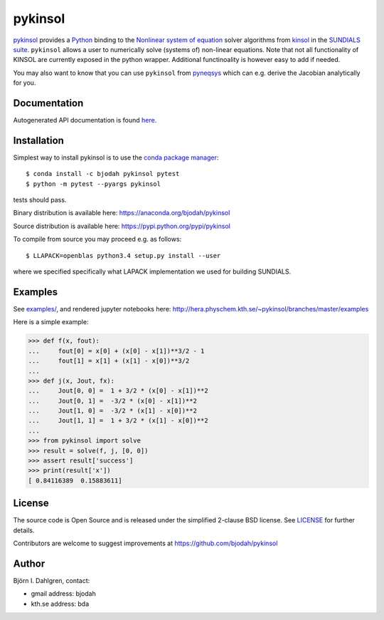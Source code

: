 pykinsol
========

.. image:: http://hera.physchem.kth.se:9090/api/badges/bjodah/pykinsol/status.svg
   :target: http://hera.physchem.kth.se:9090/bjodah/pykinsol
   :alt: Build status
.. image:: https://circleci.com/gh/bjodah/pykinsol.svg?style=svg
   :target: https://circleci.com/gh/bjodah/pykinsol
   :alt: Build status on CircleCI
.. image:: https://secure.travis-ci.org/bjodah/pykinsol.svg?branch=master
   :target: http://travis-ci.org/bjodah/pykinsol
   :alt: Build status on Travis-CI
.. image:: https://img.shields.io/pypi/v/pykinsol.svg
   :target: https://pypi.python.org/pypi/pykinsol
   :alt: PyPI version
.. image:: https://img.shields.io/pypi/l/pykinsol.svg
   :target: https://github.com/bjodah/pykinsol/blob/master/LICENSE
   :alt: License
.. image:: http://hera.physchem.kth.se/~pykinsol/branches/master/htmlcov/coverage.svg
   :target: http://hera.physchem.kth.se/~pykinsol/branches/master/htmlcov
   :alt: coverage


`pykinsol <https://github.com/bjodah/pykinsol>`_ provides a
`Python <http://www.python.org>`_ binding to the
`Nonlinear system of equation <https://en.wikipedia.org/wiki/Nonlinear_system>`_
solver algorithms from `kinsol <https://computation.llnl.gov/casc/sundials/description/description.html#descr_kinsol>`_ in the
`SUNDIALS suite <https://computation.llnl.gov/casc/sundials/main.html>`_. ``pykinsol`` allows a user to numerically solve
(systems of) non-linear equations. Note that not all functionality of KINSOL are currently exposed in the python wrapper. Additional functinoality is however easy to add if needed.

You may also want to know that you can use ``pykinsol`` from
`pyneqsys <https://github.com/bjodah/pyneqsys>`_
which can e.g. derive the Jacobian analytically for you.


Documentation
-------------
Autogenerated API documentation is found `here <http://hera.physchem.kth.se/~pykinsol/branches/master/html>`_.

Installation
------------
Simplest way to install pykinsol is to use the
`conda package manager <http://conda.pydata.org/docs/>`_:

::

   $ conda install -c bjodah pykinsol pytest
   $ python -m pytest --pyargs pykinsol

tests should pass.

Binary distribution is available here:
`<https://anaconda.org/bjodah/pykinsol>`_

Source distribution is available here:
`<https://pypi.python.org/pypi/pykinsol>`_

To compile from source you may proceed e.g. as follows:

::

   $ LLAPACK=openblas python3.4 setup.py install --user

where we specified specifically what LAPACK implementation we used for building SUNDIALS.

Examples
--------
See `examples/ <https://github.com/bjodah/pykinsol/tree/master/examples>`_, and rendered jupyter notebooks here:
`<http://hera.physchem.kth.se/~pykinsol/branches/master/examples>`_

Here is a simple example:

.. code:: python

   >>> def f(x, fout):
   ...     fout[0] = x[0] + (x[0] - x[1])**3/2 - 1
   ...     fout[1] = x[1] + (x[1] - x[0])**3/2
   ... 
   >>> def j(x, Jout, fx):
   ...     Jout[0, 0] =  1 + 3/2 * (x[0] - x[1])**2
   ...     Jout[0, 1] =  -3/2 * (x[0] - x[1])**2   
   ...     Jout[1, 0] =  -3/2 * (x[1] - x[0])**2   
   ...     Jout[1, 1] =  1 + 3/2 * (x[1] - x[0])**2
   ...
   >>> from pykinsol import solve
   >>> result = solve(f, j, [0, 0])
   >>> assert result['success']
   >>> print(result['x'])
   [ 0.84116389  0.15883611]


License
-------
The source code is Open Source and is released under the simplified 2-clause BSD license. See `LICENSE <LICENSE>`_ for further details.

Contributors are welcome to suggest improvements at https://github.com/bjodah/pykinsol

Author
------
Björn I. Dahlgren, contact:

- gmail address: bjodah
- kth.se address: bda
